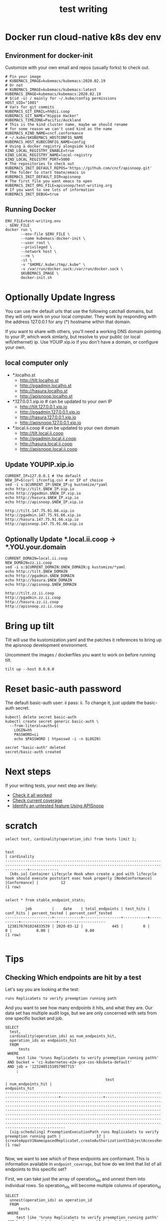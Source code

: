 # -*- ii: y; -*-
#+TITLE: test writing

* Docker run cloud-native k8s dev env
** Environment for docker-init

Customize with your own email and repos (usually forks) to check out.

   #+name: test-writing.env
   #+begin_src shell :tangle test-writing.env
     # Pin your image
     # KUBEMACS_IMAGE=kubemacs/kubemacs:2020.02.19
     # Or not
     # KUBEMACS_IMAGE=kubemacs/kubemacs:latest
     KUBEMACS_IMAGE=kubemacs/kubemacs:2020.02.19
     # $(id -u) / mainly for ~/.kube/config permissions
     HOST_UID="1001"
     # Vars for git commits
     KUBEMACS_GIT_EMAIL=hh@ii.coop
     KUBEMACS_GIT_NAME="Hippie Hacker"
     KUBEMACS_TIMEZONE=Pacific/Auckland
     # This is the kind cluster name, maybe we should rename
     # for some reason we can't used kind as the name
     KUBEMACS_KIND_NAME=cncf.conformance
     # ~/.kube/$KUBEMACS_HOSTCONFIG_NAME
     KUBEMACS_HOST_KUBECONFIG_NAME=config
     # Using a docker registry alongside kind
     KIND_LOCAL_REGISTRY_ENABLE=true
     KIND_LOCAL_REGISTRY_NAME=local-registry
     KIND_LOCAL_REGISTRY_PORT=5000
     # The repositories to check out
     KUBEMACS_INIT_DEFAULT_REPOS='https://github.com/cncf/apisnoop.git'
     # The folder to start tmate/emacs in
     KUBEMACS_INIT_DEFAULT_DIR=apisnoop
     # The first file you want emacs to open
     KUBEMACS_INIT_ORG_FILE=apisnoop/test-writing.org
     # If you want to see lots of information
     KUBEMACS_INIT_DEBUG=true
   #+end_src

** Running Docker
   #+name: test-writing.sh
   #+begin_src shell :tangle test-writing.sh
     ENV_FILE=test-writing.env
     . $ENV_FILE
     docker run \
            --env-file $ENV_FILE \
            --name kubemacs-docker-init \
            --user root \
            --privileged \
            --network host \
            --rm \
            -it \
            -v "$HOME/.kube:/tmp/.kube" \
            -v /var/run/docker.sock:/var/run/docker.sock \
            $KUBEMACS_IMAGE \
            docker-init.sh
   #+end_src

* Optionally Update Ingress

You can use the default urls that use the following catchall domains, but they will only work on your local computer. They work by responding with the address 127.0.0.1 for any (*) hostname within that domain.

If you want to share with others, you'll need a working DNS domain pointing to your IP, which work simlarly, but resolve to your public (or local wifi/ethernet) ip. Use YOUIP.xip.io if you don't have a domain, or configure your own.

** local computer only

- *.localho.st
  - http://tilt.localho.st
  - http://pgadmin.localho.st
  - http://hasura.localho.st
  - http://apisnoop.localho.st
- *.127.0.0.1.xip.io # can be updated to your own IP
  - http://tilt.127.0.0.1.xip.io
  - http://pgadmin.127.0.0.1.xip.io
  - http://hasura.127.0.0.1.xip.io
  - http://apisnoop.127.0.0.1.xip.io
- *.local.ii.coop # can be updated to your own domain
  - http://tilt.local.ii.coop
  - http://pgadmin.local.ii.coop
  - http://hasura.local.ii.coop
  - http://apisnoop.local.ii.coop

** Update YOUPIP.xip.io

   #+begin_src shell :dir "."
     CURRENT_IP=127.0.0.1 # the default
     NEW_IP=$(curl ifconfig.co) # or IP of choice
     sed -i s:$CURRENT_IP:$NEW_IP:g kustomize/*yaml
     echo http://tilt.$NEW_IP.xip.io
     echo http://pgadmin.$NEW_IP.xip.io
     echo http://hasura.$NEW_IP.xip.io
     echo http://apisnoop.$NEW_IP.xip.io
   #+end_src

   #+RESULTS:
   #+begin_example
   http://tilt.147.75.91.66.xip.io
   http://pgadmin.147.75.91.66.xip.io
   http://hasura.147.75.91.66.xip.io
   http://apisnoop.147.75.91.66.xip.io
   #+end_example

** Optionally Update *.local.ii.coop -> *.YOU.your.domain

   #+begin_src shell :dir "."
     CURRENT_DOMAIN=local.ii.coop
     NEW_DOMAIN=zz.ii.coop
     sed -i s:$CURRENT_DOMAIN:$NEW_DOMAIN:g kustomize/*yaml
     echo http://tilt.$NEW_DOMAIN
     echo http://pgadmin.$NEW_DOMAIN
     echo http://hasura.$NEW_DOMAIN
     echo http://apisnoop.$NEW_DOMAIN
   #+end_src

   #+RESULTS:
   #+begin_example
   http://tilt.zz.ii.coop
   http://pgadmin.zz.ii.coop
   http://hasura.zz.ii.coop
   http://apisnoop.zz.ii.coop
   #+end_example

* Bring up tilt
Tilt will use the kustomization.yaml and the patches it references to bring up the apisnoop development environment.

Uncomment the images / dockerfiles you want to work on before running tilt.
#+begin_src tmate :dir "." :session ii:TILT
  tilt up --host 0.0.0.0
#+end_src
* Reset basic-auth password

The default basic-auth user: ii pass: ii.
To change it, just update the basic-auth secret.

  #+name: reset basic-auth password
  #+begin_src shell
    kubectl delete secret basic-auth
    kubectl create secret generic basic-auth \
      --from-literal=auth=$(
        LOGIN=hh
        PASSWORD=ii
        echo $PASSWORD | htpasswd -i -n $LOGIN)
  #+end_src

  #+RESULTS: reset basic-auth password
  #+begin_example
  secret "basic-auth" deleted
  secret/basic-auth created
  #+end_example

* Next steps

If your writing tests, your next step are likely:

- [[./org/tickets/mock-template.org::*Check%20it%20all%20worked][Check it all worked]] 
- [[./org/tickets/mock-template.org::*Check%20current%20coverage][Check current coverage]] 
- [[./org/tickets/mock-template.org::*Identify%20an%20untested%20feature%20Using%20APISnoop][Identify an untested feature Using APISnoop]]

  
* scratch 
  #+begin_src sql-mode
select test, cardinality(operation_ids) from tests limit 1;
  #+end_src

  #+RESULTS:
  #+begin_SRC example
                                                                           test                                                                         | cardinality 
  ------------------------------------------------------------------------------------------------------------------------------------------------------+-------------
    [k8s.io] Container Lifecycle Hook when create a pod with lifecycle hook should execute poststart exec hook properly [NodeConformance] [Conformance] |          12
  (1 row)

  #+end_SRC
  
  #+begin_src sql-mode
select * from stable_endpoint_stats;
  #+end_src

  #+RESULTS:
  #+begin_SRC example
           job         |    date    | total_endpoints | test_hits | conf_hits | percent_tested | percent_conf_tested 
  ---------------------+------------+-----------------+-----------+-----------+----------------+---------------------
   1238176701024833539 | 2020-03-12 |             445 |         0 |         0 |           0.00 |                0.00
  (1 row)

  #+end_SRC
  
* Tips 
** Checking Which endpoints are hit by a test
   Let's say you are looking at the test:
   : runs ReplicaSets to verify preemption running path
   And you want to see how many endpoints it hits, and what they are.
   Our data set has multiple audit logs, but we are only concerned with sets from one specific bucket and job.
   
   #+NAME:Endpoints hit by a test
   #+begin_src sql-mode
     SELECT
       test,
       cardinality(operation_ids) as num_endpoints_hit,
       operation_ids as endpoints_hit
       FROM
           tests
      WHERE
          test like '%runs ReplicaSets to verify preemption running path%'
      AND bucket = 'ci-kubernetes-e2e-gce-cos-k8sbeta-default' 
      AND job = '1232485151057907715'
          ;
   #+end_src

   #+RESULTS: Endpoints hit by a test
   #+begin_SRC example
                                                test                                             | num_endpoints_hit |                                                                                                                                                                                                                                     endpoints_hit                                                                                                                                                                                                                                      
   ----------------------------------------------------------------------------------------------+-------------------+----------------------------------------------------------------------------------------------------------------------------------------------------------------------------------------------------------------------------------------------------------------------------------------------------------------------------------------------------------------------------------------------------------------------------------------------------------------------------------------
     [sig-scheduling] PreemptionExecutionPath runs ReplicaSets to verify preemption running path |                17 | {createAppsV1NamespacedReplicaSet,createAuthorizationV1SubjectAccessReview,createCoreV1Namespace,createCoreV1NamespacedPod,createRbacAuthorizationV1NamespacedRoleBinding,createSchedulingV1PriorityClass,deleteCoreV1Namespace,deleteCoreV1NamespacedPod,deleteSchedulingV1PriorityClass,listCoreV1NamespacedPod,listCoreV1NamespacedServiceAccount,listCoreV1Node,readAppsV1NamespacedReplicaSet,readCoreV1Namespace,readCoreV1NamespacedPod,readCoreV1Node,replaceCoreV1NodeStatus}
   (1 row)

   #+end_SRC

Now, we want to see which of these endpoints are conformant.  This is information available in ~endpoint_coverage~, but how do we limit that list of all endpoints to this specific set?

First, we can take just the array of operation_ids and unnest them into individual rows.  So operation_ids will become multiple columns of operation_id
#+NAME: Expanding array into rows
#+begin_src sql-mode
  SELECT
    unnest(operation_ids) as operation_id
    FROM
        tests
   WHERE
       test like '%runs ReplicaSets to verify preemption running path%'
   AND bucket = 'ci-kubernetes-e2e-gce-cos-k8sbeta-default' 
   AND job = '1232485151057907715'
       ;

#+end_src

#+RESULTS: Expanding array into rows
#+begin_SRC example
                  operation_id                  
------------------------------------------------
 createAppsV1NamespacedReplicaSet
 createAuthorizationV1SubjectAccessReview
 createCoreV1Namespace
 createCoreV1NamespacedPod
 createRbacAuthorizationV1NamespacedRoleBinding
 createSchedulingV1PriorityClass
 deleteCoreV1Namespace
 deleteCoreV1NamespacedPod
 deleteSchedulingV1PriorityClass
 listCoreV1NamespacedPod
 listCoreV1NamespacedServiceAccount
 listCoreV1Node
 readAppsV1NamespacedReplicaSet
 readCoreV1Namespace
 readCoreV1NamespacedPod
 readCoreV1Node
 replaceCoreV1NodeStatus
(17 rows)

#+end_SRC

#+RESULTS: Seeing coverage for arbirtrary set of endpoints
#+begin_SRC example
                  bucket                   |         job         |                  operation_id                  
-------------------------------------------+---------------------+------------------------------------------------
 ci-kubernetes-e2e-gce-cos-k8sbeta-default | 1232485151057907715 | createAppsV1NamespacedReplicaSet
 ci-kubernetes-e2e-gce-cos-k8sbeta-default | 1232485151057907715 | createAuthorizationV1SubjectAccessReview
 ci-kubernetes-e2e-gce-cos-k8sbeta-default | 1232485151057907715 | createCoreV1Namespace
 ci-kubernetes-e2e-gce-cos-k8sbeta-default | 1232485151057907715 | createCoreV1NamespacedPod
 ci-kubernetes-e2e-gce-cos-k8sbeta-default | 1232485151057907715 | createRbacAuthorizationV1NamespacedRoleBinding
 ci-kubernetes-e2e-gce-cos-k8sbeta-default | 1232485151057907715 | createSchedulingV1PriorityClass
 ci-kubernetes-e2e-gce-cos-k8sbeta-default | 1232485151057907715 | deleteCoreV1Namespace
 ci-kubernetes-e2e-gce-cos-k8sbeta-default | 1232485151057907715 | deleteCoreV1NamespacedPod
 ci-kubernetes-e2e-gce-cos-k8sbeta-default | 1232485151057907715 | deleteSchedulingV1PriorityClass
 ci-kubernetes-e2e-gce-cos-k8sbeta-default | 1232485151057907715 | listCoreV1NamespacedPod
 ci-kubernetes-e2e-gce-cos-k8sbeta-default | 1232485151057907715 | listCoreV1NamespacedServiceAccount
 ci-kubernetes-e2e-gce-cos-k8sbeta-default | 1232485151057907715 | listCoreV1Node
 ci-kubernetes-e2e-gce-cos-k8sbeta-default | 1232485151057907715 | readAppsV1NamespacedReplicaSet
 ci-kubernetes-e2e-gce-cos-k8sbeta-default | 1232485151057907715 | readCoreV1Namespace
 ci-kubernetes-e2e-gce-cos-k8sbeta-default | 1232485151057907715 | readCoreV1NamespacedPod
 ci-kubernetes-e2e-gce-cos-k8sbeta-default | 1232485151057907715 | readCoreV1Node
 ci-kubernetes-e2e-gce-cos-k8sbeta-default | 1232485151057907715 | replaceCoreV1NodeStatus
(17 rows)

#+end_SRC

Then we can create an INNER JOIN to endpoint coverage, matching on bucket, job, and operation_id.
Since we are joining on all columns, and there's no confusion on what these columns may be, we can use a NATURAL JOIN.

For readability, I like to set our subquery as a WITH clause at the start of our query.

#+NAME: Seeing coverage for arbitrary set of endpoints
#+begin_src sql-mode
  WITH selected_endpoints AS (
    SELECT
      bucket,
      job,
      unnest(operation_ids) as operation_id
      FROM
          tests
     WHERE
         test like '%runs ReplicaSets to verify preemption running path%'
     AND bucket = 'ci-kubernetes-e2e-gce-cos-k8sbeta-default' 
     AND job = '1232485151057907715')

  SELECT
    operation_id,
    conf_tested
    FROM endpoint_coverage
           NATURAL INNER JOIN selected_endpoints
   ORDER BY conf_tested ASC
            ;
#+end_src

#+RESULTS: Seeing coverage for arbitrary set of endpoints
#+begin_SRC example
                  operation_id                  | conf_tested 
------------------------------------------------+-------------
 replaceCoreV1NodeStatus                        | f
 createSchedulingV1PriorityClass                | f
 deleteSchedulingV1PriorityClass                | f
 readCoreV1Node                                 | f
 createRbacAuthorizationV1NamespacedRoleBinding | t
 readCoreV1NamespacedPod                        | t
 deleteCoreV1Namespace                          | t
 deleteCoreV1NamespacedPod                      | t
 createAppsV1NamespacedReplicaSet               | t
 listCoreV1NamespacedPod                        | t
 listCoreV1NamespacedServiceAccount             | t
 listCoreV1Node                                 | t
 readAppsV1NamespacedReplicaSet                 | t
 readCoreV1Namespace                            | t
 createAuthorizationV1SubjectAccessReview       | t
 createCoreV1Namespace                          | t
 createCoreV1NamespacedPod                      | t
(17 rows)

#+end_SRC


